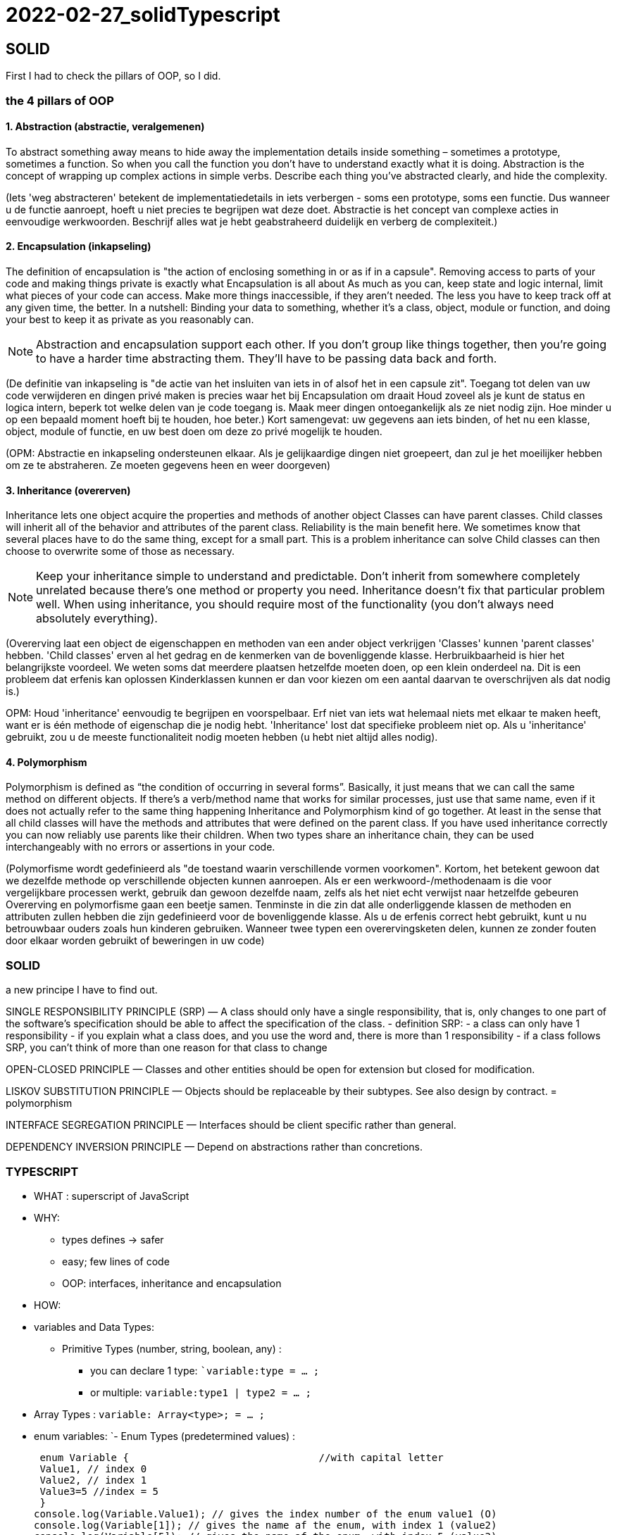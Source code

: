 = 2022-02-27_solidTypescript

== SOLID

First I had to check the pillars of OOP, so I did.

=== the 4 pillars of OOP

==== 1. Abstraction (abstractie, veralgemenen)

To abstract something away means to hide away the implementation details inside something – sometimes a prototype, sometimes a function.
So when you call the function you don't have to understand exactly what it is doing.
Abstraction is the concept of wrapping up complex actions in simple verbs.
Describe each thing you’ve abstracted clearly, and hide the complexity. 

(Iets 'weg abstracteren' betekent de implementatiedetails in iets verbergen - soms een prototype, soms een functie.
Dus wanneer u de functie aanroept, hoeft u niet precies te begrijpen wat deze doet.
Abstractie is het concept van complexe acties in eenvoudige werkwoorden.
Beschrijf alles wat je hebt geabstraheerd duidelijk en verberg de complexiteit.)

==== 2. Encapsulation (inkapseling)

The definition of encapsulation is "the action of enclosing something in or as if in a capsule".
Removing access to parts of your code and making things private is exactly what Encapsulation is all about
As much as you can, keep state and logic internal, limit what pieces of your code can access.
Make more things inaccessible, if they aren't needed.
The less you have to keep track off at any given time, the better.
In a nutshell: Binding your data to something, whether it's a class, object,
module or function, and doing your best to keep it as private as you reasonably can.

NOTE: Abstraction and encapsulation support each other. If you don’t group like things together,
then you’re going to have a harder time abstracting them. They’ll have to be passing data back and forth.

(De definitie van inkapseling is "de actie van het insluiten van iets in of alsof het in een capsule zit".
Toegang tot delen van uw code verwijderen en dingen privé maken is precies waar het bij Encapsulation om draait
Houd zoveel als je kunt de status en logica intern, beperk tot welke delen van je code toegang is.
Maak meer dingen ontoegankelijk als ze niet nodig zijn.
Hoe minder u op een bepaald moment hoeft bij te houden, hoe beter.)
Kort samengevat: uw gegevens aan iets binden, of het nu een klasse, object,
module of functie, en uw best doen om deze zo privé mogelijk te houden.

(OPM: Abstractie en inkapseling ondersteunen elkaar. Als je gelijkaardige dingen niet groepeert,
dan zul je het moeilijker hebben om ze te abstraheren. Ze moeten gegevens heen en weer doorgeven)

==== 3. Inheritance (overerven)

Inheritance lets one object acquire the properties and methods of another object
Classes can have parent classes. Child classes will inherit all of the behavior and attributes of the parent class.
Reliability is the main benefit here. We sometimes know that several places have to do the same thing,
except for a small part. This is a problem inheritance can solve
Child classes can then choose to overwrite some of those as necessary.

NOTE: Keep your inheritance simple to understand and predictable.
Don't inherit from somewhere completely unrelated because there's one method or property you need.
Inheritance doesn't fix that particular problem well.
When using inheritance, you should require most of the functionality (you don't always need absolutely everything).

(Overerving laat een object de eigenschappen en methoden van een ander object verkrijgen
'Classes' kunnen 'parent classes' hebben. 'Child classes' erven al het gedrag en de kenmerken van de bovenliggende klasse.
Herbruikbaarheid is hier het belangrijkste voordeel. We weten soms dat meerdere plaatsen hetzelfde moeten doen,
op een klein onderdeel na. Dit is een probleem dat erfenis kan oplossen
Kinderklassen kunnen er dan voor kiezen om een aantal daarvan te overschrijven als dat nodig is.)

OPM: Houd 'inheritance' eenvoudig te begrijpen en voorspelbaar.
Erf niet van iets wat helemaal niets met elkaar te maken heeft, want er is één methode of eigenschap die je nodig hebt.
'Inheritance' lost dat specifieke probleem niet op. Als u 'inheritance' gebruikt, zou u de meeste functionaliteit nodig moeten hebben
(u hebt niet altijd alles nodig).

==== 4. Polymorphism

Polymorphism is defined as “the condition of occurring in several forms”.
Basically, it just means that we can call the same method on different objects.
If there’s a verb/method name that works for similar processes, just use that same name,
even if it does not actually refer to the same thing happening
Inheritance and Polymorphism kind of go together.
At least in the sense that all child classes will have the methods and attributes that were defined on the parent class.
If you have used inheritance correctly you can now reliably use parents like their children.
When two types share an inheritance chain, they can be used interchangeably with no errors
or assertions in your code.

(Polymorfisme wordt gedefinieerd als "de toestand waarin verschillende vormen voorkomen".
Kortom, het betekent gewoon dat we dezelfde methode op verschillende objecten kunnen aanroepen.
Als er een werkwoord-/methodenaam is die voor vergelijkbare processen werkt, gebruik dan gewoon dezelfde naam,
zelfs als het niet echt verwijst naar hetzelfde gebeuren
Overerving en polymorfisme gaan een beetje samen.
Tenminste in die zin dat alle onderliggende klassen de methoden en attributen zullen hebben die zijn gedefinieerd voor de bovenliggende klasse.
Als u de erfenis correct hebt gebruikt, kunt u nu betrouwbaar ouders zoals hun kinderen gebruiken.
Wanneer twee typen een overervingsketen delen, kunnen ze zonder fouten door elkaar worden gebruikt
of beweringen in uw code)

=== SOLID

a new principe I have to find out.

SINGLE RESPONSIBILITY PRINCIPLE (SRP) —
A class should only have a single responsibility, that is, only changes to
one part of the software's specification should be able to affect the specification of the class.
- definition SRP:
 - a class can only have 1 responsibility
 - if you explain what a class does, and you use the word and, there is more than 1 responsibility
 - if a class follows SRP, you can't think of more than one reason for that class to change

OPEN-CLOSED PRINCIPLE — Classes and other entities should be open for extension but closed for modification.

LISKOV SUBSTITUTION PRINCIPLE — Objects should be replaceable by their subtypes. See also design by contract. = polymorphism

INTERFACE SEGREGATION PRINCIPLE — Interfaces should be client specific rather than general.

DEPENDENCY INVERSION PRINCIPLE — Depend on abstractions rather than concretions.

=== TYPESCRIPT

* WHAT :
superscript of JavaScript

* WHY: 
** types defines -&gt; safer
** easy; few lines of code
** OOP: interfaces, inheritance and encapsulation

* HOW:
* variables and Data Types:
** Primitive Types (number, string, boolean, any) :
*** you can declare 1 type: ``variable:type = ... ;`
*** or multiple: `variable:type1 | type2 = ... ;`
* Array Types : `variable: Array<type>; = ... ;`
* enum variables:
 `- Enum Types (predetermined values) :

  enum Variable {                                //with capital letter
  Value1, // index 0
  Value2, // index 1
  Value3=5 //index = 5
  }
 console.log(Variable.Value1); // gives the index number of the enum value1 (O)
 console.log(Variable[1]); // gives the name af the enum, with index 1 (value2)
 console.log(Variable[5]); // gives the name af the enum, with index 5 (value3)

* Comments (// or /* */)

* string types

 var s1:string = "<a href=''/>";
 var userName:string= 'Greet';
 var s2:string = `My name is ${userName}`;
 console.log(s2);
 console.log(s2.length);
 console.log(s2.charAt(0));
 console.log(s2.indexOf('n')); // first appearance
 console.log(s2.lastIndexOf('n')); // last appearance
 console.log(username.charCodeAt(0)); // caractercode of first caracter (capital)

* Arithmetic (-, +, %, /, *)
* Assignment (= and compound operators: +=, -=, %=, /=, *= )
* Comparison (=== , !==, &gt;, &lt;, &lt;=, &gt;=)
* Logical (&amp;&amp; , ||, !) used in booleans
* Ternary (testExpression? value1: value2) // if true =&gt; value1, if not true =&gt; value2

* Flow Control
 ** Selection (if=else, switch)
 ** Iterative (while, for)
 ** Transfer (break, continue)

*  Objects

** for In Loop

 for(var item in student){
   console.log(item);
   console.log(student[item]                // Te get the values
 });

* Arrays

NOTE: De-structuring in Array != de-structuring in Objects

* Functions
** Optional Parameters
** Default Values
** Anonymous Function
** Functional Overloading
** Rest params
*Arrow Functions
** Variable Prefixes
* let
* const
* declare
* OOPS
** Interfaces
** object
** functions
** arrays
** Classes
** create
** constructor
** implementing an interface
** inheritance
** encapsulation
** type casting
